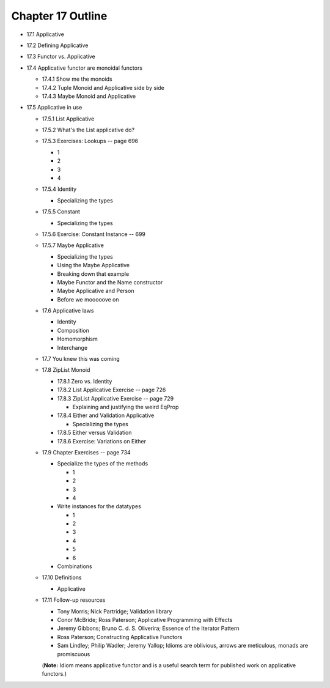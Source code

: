 ********************
 Chapter 17 Outline
********************

* 17.1 Applicative
* 17.2 Defining Applicative
* 17.3 Functor vs. Applicative
* 17.4 Applicative functor are monoidal functors

  * 17.4.1 Show me the monoids
  * 17.4.2 Tuple Monoid and Applicative side by side
  * 17.4.3 Maybe Monoid and Applicative

* 17.5 Applicative in use

  * 17.5.1 List Applicative
  * 17.5.2 What's the List applicative do?
  * 17.5.3 Exercises: Lookups -- page 696

    * 1
    * 2
    * 3
    * 4

  * 17.5.4 Identity

    * Specializing the types

  * 17.5.5 Constant

    * Specializing the types

  * 17.5.6 Exercise: Constant Instance -- 699
  * 17.5.7 Maybe Applicative

    * Specializing the types
    * Using the Maybe Applicative
    * Breaking down that example
    * Maybe Functor and the Name constructor
    * Maybe Applicative and Person
    * Before we mooooove on

  * 17.6 Applicative laws

    * Identity
    * Composition
    * Homomorphism
    * Interchange

  * 17.7 You knew this was coming
  * 17.8 ZipList Monoid

    * 17.8.1 Zero vs. Identity
    * 17.8.2 List Applicative Exercise -- page 726
    * 17.8.3 ZipList Applicative Exercise -- page 729

      * Explaining and justifying the weird EqProp

    * 17.8.4 Either and Validation Applicative

      * Specializing the types

    * 17.8.5 Either versus Validation
    * 17.8.6 Exercise: Variations on Either

  * 17.9 Chapter Exercises -- page 734

    * Specialize the types of the methods

      * 1
      * 2
      * 3
      * 4

    * Write instances for the datatypes

      * 1
      * 2
      * 3
      * 4
      * 5
      * 6

    * Combinations

  * 17.10 Definitions

    * Applicative

  * 17.11 Follow-up resources

    * Tony Morris; Nick Partridge; Validation library
    * Conor McBride; Ross Paterson; Applicative Programming with Effects
    * Jeremy Gibbons; Bruno C. d. S. Oliverira; Essence of the Iterator Pattern
    * Ross Paterson; Constructing Applicative Functors
    * Sam Lindley; Philip Wadler; Jeremy Yallop; Idioms are oblivious, arrows
      are meticulous, monads are promiscuous

    (**Note:** Idiom means applicative functor and is a useful search term for
    published work on applicative functors.)
